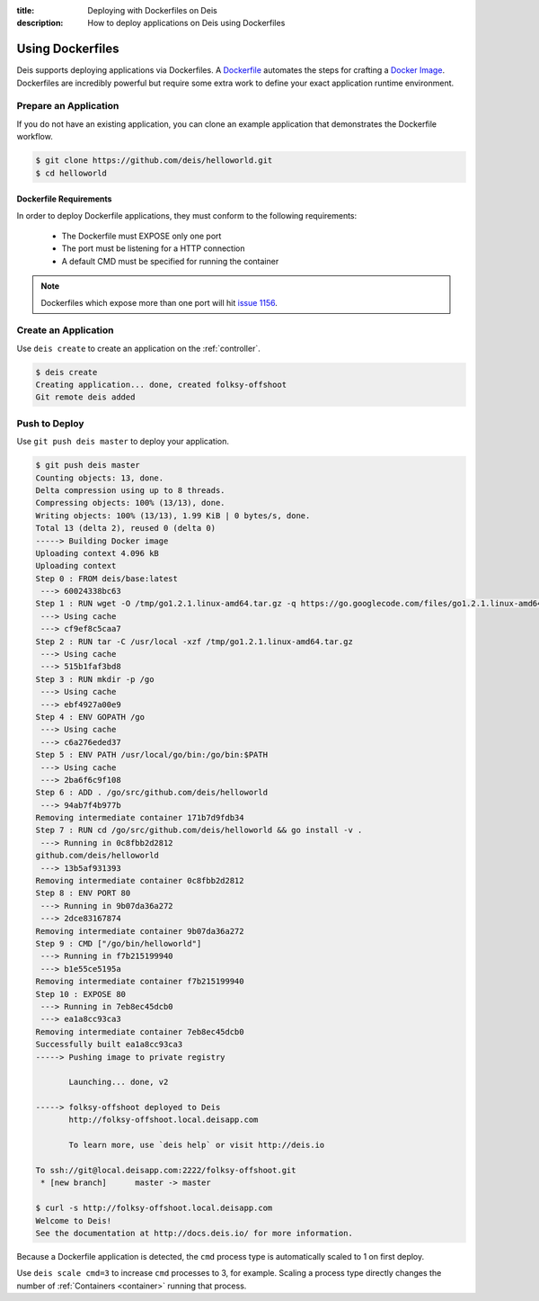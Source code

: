 :title: Deploying with Dockerfiles on Deis
:description: How to deploy applications on Deis using Dockerfiles

.. _using-dockerfiles:

Using Dockerfiles
=================
Deis supports deploying applications via Dockerfiles.  A `Dockerfile`_ automates the steps for crafting a `Docker Image`_.
Dockerfiles are incredibly powerful but require some extra work to define your exact application runtime environment.

Prepare an Application
----------------------
If you do not have an existing application, you can clone an example application that demonstrates the Dockerfile workflow.

.. code-block:: console

    $ git clone https://github.com/deis/helloworld.git
    $ cd helloworld

Dockerfile Requirements
^^^^^^^^^^^^^^^^^^^^^^^
In order to deploy Dockerfile applications, they must conform to the following requirements:

 * The Dockerfile must EXPOSE only one port
 * The port must be listening for a HTTP connection
 * A default CMD must be specified for running the container

.. note::

    Dockerfiles which expose more than one port will hit `issue 1156`_.

Create an Application
---------------------
Use ``deis create`` to create an application on the :ref:`controller`.

.. code-block:: console

    $ deis create
    Creating application... done, created folksy-offshoot
    Git remote deis added

Push to Deploy
--------------
Use ``git push deis master`` to deploy your application.

.. code-block:: console

    $ git push deis master
    Counting objects: 13, done.
    Delta compression using up to 8 threads.
    Compressing objects: 100% (13/13), done.
    Writing objects: 100% (13/13), 1.99 KiB | 0 bytes/s, done.
    Total 13 (delta 2), reused 0 (delta 0)
    -----> Building Docker image
    Uploading context 4.096 kB
    Uploading context
    Step 0 : FROM deis/base:latest
     ---> 60024338bc63
    Step 1 : RUN wget -O /tmp/go1.2.1.linux-amd64.tar.gz -q https://go.googlecode.com/files/go1.2.1.linux-amd64.tar.gz
     ---> Using cache
     ---> cf9ef8c5caa7
    Step 2 : RUN tar -C /usr/local -xzf /tmp/go1.2.1.linux-amd64.tar.gz
     ---> Using cache
     ---> 515b1faf3bd8
    Step 3 : RUN mkdir -p /go
     ---> Using cache
     ---> ebf4927a00e9
    Step 4 : ENV GOPATH /go
     ---> Using cache
     ---> c6a276eded37
    Step 5 : ENV PATH /usr/local/go/bin:/go/bin:$PATH
     ---> Using cache
     ---> 2ba6f6c9f108
    Step 6 : ADD . /go/src/github.com/deis/helloworld
     ---> 94ab7f4b977b
    Removing intermediate container 171b7d9fdb34
    Step 7 : RUN cd /go/src/github.com/deis/helloworld && go install -v .
     ---> Running in 0c8fbb2d2812
    github.com/deis/helloworld
     ---> 13b5af931393
    Removing intermediate container 0c8fbb2d2812
    Step 8 : ENV PORT 80
     ---> Running in 9b07da36a272
     ---> 2dce83167874
    Removing intermediate container 9b07da36a272
    Step 9 : CMD ["/go/bin/helloworld"]
     ---> Running in f7b215199940
     ---> b1e55ce5195a
    Removing intermediate container f7b215199940
    Step 10 : EXPOSE 80
     ---> Running in 7eb8ec45dcb0
     ---> ea1a8cc93ca3
    Removing intermediate container 7eb8ec45dcb0
    Successfully built ea1a8cc93ca3
    -----> Pushing image to private registry

           Launching... done, v2

    -----> folksy-offshoot deployed to Deis
           http://folksy-offshoot.local.deisapp.com

           To learn more, use `deis help` or visit http://deis.io

    To ssh://git@local.deisapp.com:2222/folksy-offshoot.git
     * [new branch]      master -> master

    $ curl -s http://folksy-offshoot.local.deisapp.com
    Welcome to Deis!
    See the documentation at http://docs.deis.io/ for more information.

Because a Dockerfile application is detected, the ``cmd`` process type is automatically scaled to 1 on first deploy.

Use ``deis scale cmd=3`` to increase ``cmd`` processes to 3, for example. Scaling a
process type directly changes the number of :ref:`Containers <container>`
running that process.


.. _`Dockerfile`: https://docs.docker.com/reference/builder/
.. _`Docker Image`: https://docs.docker.com/introduction/understanding-docker/
.. _`CMD instruction`:  https://docs.docker.com/reference/builder/#cmd
.. _`issue 1156`: https://github.com/deis/deis/issues/1156
.. _`Procfile`: https://devcenter.heroku.com/articles/procfile

